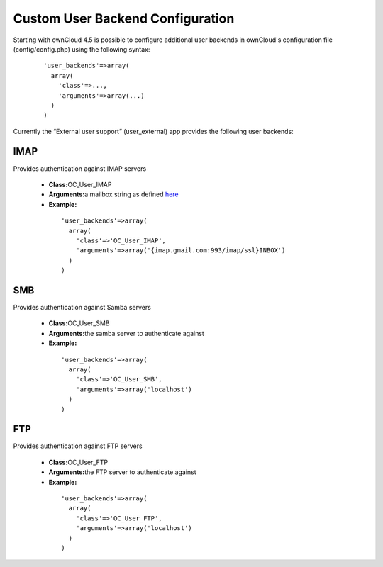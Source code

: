 Custom User Backend Configuration
=================================

Starting with ownCloud 4.5 is possible to configure additional user backends
in ownCloud's configuration file (config/config.php) using the following
syntax:

  ::

    'user_backends'=>array(
      array(
        'class'=>...,
        'arguments'=>array(...)
      )
    )

Currently the “External user support” (user_external) app provides the following user backends:

IMAP
~~~~

Provides authentication against IMAP servers

 - **Class:**\ OC_User_IMAP
 - **Arguments:**\ a mailbox string as defined `here`_
 - **Example:**

  ::

    'user_backends'=>array(
      array(
        'class'=>'OC_User_IMAP',
        'arguments'=>array('{imap.gmail.com:993/imap/ssl}INBOX')
      )
    )



SMB
~~~

Provides authentication against Samba servers

 - **Class:**\ OC_User_SMB
 - **Arguments:**\ the samba server to authenticate against
 - **Example:**

  ::

    'user_backends'=>array(
      array(
        'class'=>'OC_User_SMB',
        'arguments'=>array('localhost')
      )
    )

FTP
~~~

Provides authentication against FTP servers

 - **Class:**\ OC_User_FTP
 - **Arguments:**\ the FTP server to authenticate against
 - **Example:**

  ::

    'user_backends'=>array(
      array(
        'class'=>'OC_User_FTP',
        'arguments'=>array('localhost')
      )
    )

.. _here: http://www.php.net/manual/en/function.imap-open.php
